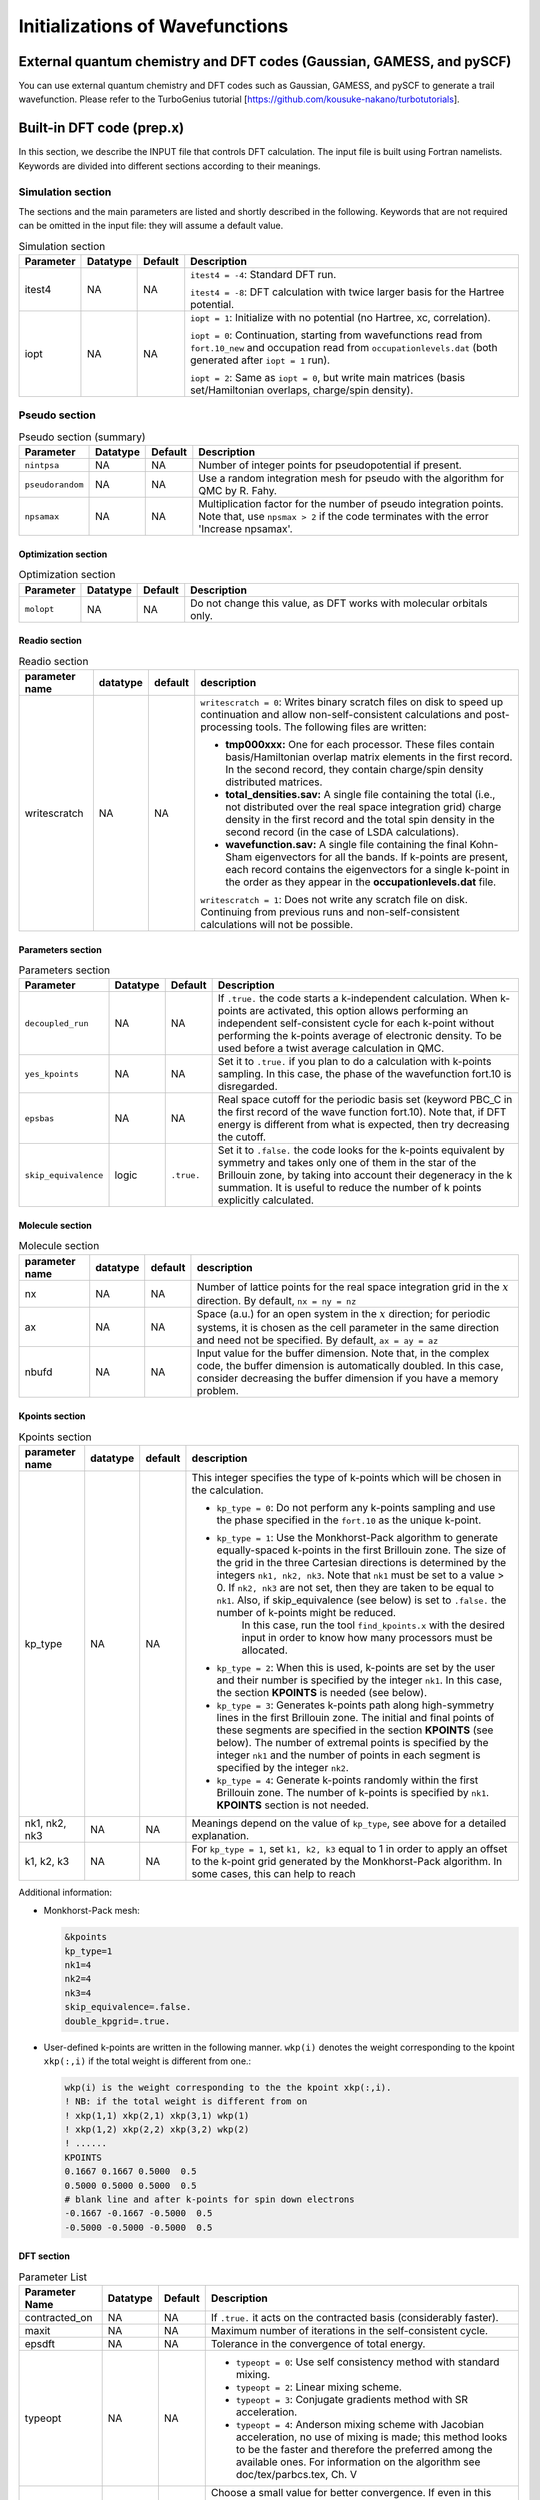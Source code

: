 .. TurboRVB_manual documentation master file, created by
   sphinx-quickstart on Thu Jan 24 00:11:17 2019.
   You can adapt this file completely to your liking, but it should at least
   contain the root `toctree` directive.


Initializations of Wavefunctions
================================================

External quantum chemistry and DFT codes (Gaussian, GAMESS, and pySCF)
----------------------------------------------------------------------------
You can use external quantum chemistry and DFT codes such as Gaussian, GAMESS, and pySCF to generate a trail wavefunction. Please refer to the TurboGenius tutorial [https://github.com/kousuke-nakano/turbotutorials].

Built-in DFT code (prep.x)
------------------------------------------------
In this section, we describe the INPUT file that controls DFT calculation. The input file is built using Fortran namelists. Keywords are divided into different sections according to their meanings.

Simulation section
^^^^^^^^^^^^^^^^^^^^^^^^^^^^^^^^^

The sections and the main parameters are listed and shortly described in the following. Keywords that are not required can be omitted in the input file: they will assume a default value.

.. csv-table:: Simulation section
   :header: "Parameter", "Datatype", "Default", "Description"

   "itest4", "NA", "NA", "``itest4 = -4``: Standard DFT run.

   ``itest4 = -8``: DFT calculation with twice larger basis for the Hartree potential."
   "iopt", "NA", "NA", "``iopt = 1``: Initialize with no potential (no Hartree, xc, correlation).

   ``iopt = 0``: Continuation, starting from wavefunctions read from ``fort.10_new`` and occupation read from ``occupationlevels.dat`` (both generated after ``iopt = 1`` run).

   ``iopt = 2``: Same as ``iopt = 0``, but write main matrices (basis set/Hamiltonian overlaps, charge/spin density)."

Pseudo section
^^^^^^^^^^^^^^^^^^^^^^^^^^^^^^^^^

.. csv-table:: Pseudo section (summary)
   :header: "Parameter", "Datatype", "Default", "Description"

   "``nintpsa``", "NA", "NA", "Number of integer points for pseudopotential if present."
   "``pseudorandom``", "NA", "NA", "Use a random integration mesh for pseudo with the algorithm for QMC by R. Fahy."
   "``npsamax``", "NA", "NA", "Multiplication factor for the number of pseudo integration points. Note that, use ``npsmax > 2`` if the code terminates with the error 'Increase npsamax'."

^^^^^^^^^^^^^^^^^^^^^^^^^^^^^^^^^
Optimization section
^^^^^^^^^^^^^^^^^^^^^^^^^^^^^^^^^

.. csv-table:: Optimization section
   :header: "Parameter", "Datatype", "Default", "Description"

   "``molopt``", "NA", "NA", "Do not change this value, as DFT works with molecular orbitals only."

^^^^^^^^^^^^^^^^^^^^^^^^^^^^^^^^^
Readio section
^^^^^^^^^^^^^^^^^^^^^^^^^^^^^^^^^

.. csv-table:: Readio section
   :header: "parameter name", "datatype", "default", "description"

   "writescratch", "NA", "NA", "``writescratch = 0``: Writes binary scratch files on disk to speed up continuation and allow non-self-consistent calculations and post-processing tools. The following files are written:

   - **tmp000xxx:** One for each processor. These files contain basis/Hamiltonian overlap matrix elements in the first record. In the second record, they contain charge/spin density distributed matrices.

   - **total_densities.sav:** A single file containing the total (i.e., not distributed over the real space integration grid) charge density in the first record and the total spin density in the second record (in the case of LSDA calculations).

   - **wavefunction.sav:** A single file containing the final Kohn-Sham eigenvectors for all the bands. If k-points are present, each record contains the eigenvectors for a single k-point in the order as they appear in the **occupationlevels.dat** file.

   ``writescratch = 1``: Does not write any scratch file on disk. Continuing from previous runs and non-self-consistent calculations will not be possible."


^^^^^^^^^^^^^^^^^^^^^^^^^^^^^^^^^
Parameters section
^^^^^^^^^^^^^^^^^^^^^^^^^^^^^^^^^

.. csv-table:: Parameters section
   :header: "Parameter", "Datatype", "Default", "Description"

   "``decoupled_run``", "NA", "NA", "If ``.true.`` the code starts a k-independent calculation. When k-points are activated, this option allows performing an independent self-consistent cycle for each k-point without performing the k-points average of electronic density. To be used before a twist average calculation in QMC."
   "``yes_kpoints``", "NA", "NA", "Set it to ``.true.`` if you plan to do a calculation with k-points sampling. In this case, the phase of the wavefunction fort.10 is disregarded."
   "``epsbas``", "NA", "NA", "Real space cutoff for the periodic basis set (keyword PBC_C in the first record of the wave function fort.10). Note that, if DFT energy is different from what is expected, then try decreasing the cutoff."
   "``skip_equivalence``", "logic", "``.true.``", "Set it to ``.false.`` the code looks for the k-points equivalent by symmetry and takes only one of them in the star of the Brillouin zone, by taking into account their degeneracy in the k summation. It is useful to reduce the number of k points explicitly calculated."
    
^^^^^^^^^^^^^^^^^^^^^^^^^^^^^^^^^
Molecule section
^^^^^^^^^^^^^^^^^^^^^^^^^^^^^^^^^

.. csv-table:: Molecule section
   :header: "parameter name", "datatype", "default", "description"

   "nx", "NA", "NA", "Number of lattice points for the real space integration grid in the :math:`x` direction. By default, ``nx = ny = nz``"
   "ax", "NA", "NA", "Space (a.u.) for an open system in the :math:`x` direction; for periodic systems, it is chosen as the cell parameter in the same direction and need not be specified. By default, ``ax = ay = az``"
   "nbufd", "NA", "NA", "Input value for the buffer dimension. Note that, in the complex code, the buffer dimension is automatically doubled. In this case, consider decreasing the buffer dimension if you have a memory problem."

^^^^^^^^^^^^^^^^^^^^^^^^^^^^^^^^^
Kpoints section
^^^^^^^^^^^^^^^^^^^^^^^^^^^^^^^^^

.. csv-table:: Kpoints section
   :header: "parameter name", "datatype", "default", "description"

   "kp_type", "NA", "NA", "This integer specifies the type of k-points which will be chosen in the calculation.

   - ``kp_type = 0``: Do not perform any k-points sampling and use the phase specified in the ``fort.10`` as the unique k-point.

   - ``kp_type = 1``: Use the Monkhorst-Pack algorithm to generate equally-spaced k-points in the first Brillouin zone. The size of the grid in the three Cartesian directions is determined by the integers ``nk1, nk2, nk3``. Note that ``nk1`` must be set to a value > 0. If ``nk2, nk3`` are not set, then they are taken to be equal to ``nk1``. Also, if skip_equivalence (see below) is set to ``.false.`` the number of k-points might be reduced.
                   In this case, run the tool ``find_kpoints.x`` with the desired input in order to know how many processors must be allocated.

   - ``kp_type = 2``: When this is used, k-points are set by the user and their number is specified by the integer ``nk1``. In this case, the section **KPOINTS** is needed (see below).

   - ``kp_type = 3``: Generates k-points path along high-symmetry lines in the first Brillouin zone. The initial and final points of these segments are specified in the section **KPOINTS** (see below). The number of extremal points is specified by the integer ``nk1`` and the number of points in each segment is specified by the integer ``nk2``.

   - ``kp_type = 4``: Generate k-points randomly within the first Brillouin zone. The number of k-points is specified by ``nk1``. **KPOINTS** section is not needed."
   "nk1, nk2, nk3", "NA", "NA", "Meanings depend on the value of ``kp_type``, see above for a detailed explanation."
   "k1, k2, k3", "NA", "NA", "For ``kp_type = 1``, set ``k1, k2, k3`` equal to 1 in order to apply an offset to the k-point grid generated by the Monkhorst-Pack algorithm. In some cases, this can help to reach"

Additional information:

- Monkhorst-Pack mesh:

  .. code-block:: bash

    &kpoints
    kp_type=1
    nk1=4
    nk2=4
    nk3=4
    skip_equivalence=.false.
    double_kpgrid=.true.

- User-defined k-points are written in the following manner.
  ``wkp(i)`` denotes the weight corresponding to the kpoint
  ``xkp(:,i)`` if the total weight is different from one.:

  .. code-block:: bash

    wkp(i) is the weight corresponding to the the kpoint xkp(:,i).
    ! NB: if the total weight is different from on
    ! xkp(1,1) xkp(2,1) xkp(3,1) wkp(1)
    ! xkp(1,2) xkp(2,2) xkp(3,2) wkp(2)
    ! ......
    KPOINTS
    0.1667 0.1667 0.5000  0.5
    0.5000 0.5000 0.5000  0.5
    # blank line and after k-points for spin down electrons
    -0.1667 -0.1667 -0.5000  0.5
    -0.5000 -0.5000 -0.5000  0.5

^^^^^^^^^^^^^^^^^^^^^^^^^^^^^^^^^
DFT section
^^^^^^^^^^^^^^^^^^^^^^^^^^^^^^^^^

.. csv-table:: Parameter List
   :header: "Parameter Name", "Datatype", "Default", "Description"

   "contracted_on", "NA", "NA", "If ``.true.`` it acts on the contracted basis (considerably faster)."
   "maxit", "NA", "NA", "Maximum number of iterations in the self-consistent cycle."
   "epsdft", "NA", "NA", "Tolerance in the convergence of total energy."
   "typeopt", "NA", "NA", "- ``typeopt = 0``: Use self consistency method with standard mixing.
   - ``typeopt = 2``: Linear mixing scheme.
   - ``typeopt = 3``: Conjugate gradients method with SR acceleration.
   - ``typeopt = 4``: Anderson mixing scheme with Jacobian acceleration, no use of mixing is made; this method looks to be the faster and therefore the preferred among the available ones. For information on the algorithm see doc/tex/parbcs.tex, Ch. V"
   "mixing", "NA", "NA", "Choose a small value for better convergence. If even in this way it does not converge, switch on the smearing technique setting ``optocc=1`` (suggested for open shell systems). Alternatively you can change iteration method with ``typeopt=3`` (conjugate gradients) which will certainly converge for mixing small enough. In these cases mixing means just the maximum amplitude in the step."
   "mixingder (abbr)", "NA", "NA", "- Case 1 (``typeopt = 3``): Used to evaluate numerically the first and second derivatives.
   - Case 2 (``typeopt = 4``): Used to be closer to the linear regime for the evaluation of the Jacobian (``mixingder`` << 1)."
   "tfcut", "NA", "NA", "Used only with ``typeopt = 0/2/4``. It is used for preconditioning to improve convergence of small q charge fluctuations. Suggested value of ``tfcut`` :math:`= \frac{1}{{xi_{TF}}^2}`  where :math:`xi` is the Thomas-Fermi length expressed in a.u."
   "orthodiag", "NA", "NA", "``.false.`` the Kohn-Sham eigenvectors are not orthogonalized after each Hamiltonian diagonalization."
   "maxold", "NA", "NA", "The number of previous iterations to be considered in the numerical evaluation of Jacobian with ``typeopt = 4``."
   "typedft", "NA", "NA", "- ``typedft = 0``: DFT calculation with Hartree potential only.
   - ``typedft = 1``: LDA (PZ 1981).
   - ``typedft = 2``: LDA (OB 1994).
   - ``typedft = -1,-2``: Same as the two above, but with the corresponding fit performed by imposing continuity in the correlation energy at :math:`rs = 1`.
   - ``typedft = 3``: KZK finite volume DFT: should be more accurate for finite volume.
   - ``typedft = -3``: Different fitting procedure, suitable for open systems. Could be used with periodic systems too, but it is less stable.
   - ``typedft = 4``: Standard LSDA.
   - ``typedft = -4``: Standard LSDA, but with the corresponding fit performed by imposing continuity in the correlation energy at :math:`rs = 1`.
   - ``typedft = 5``: LSDA + KZK (not applied on spin) (``typedft = -5`` similar to ``typedft = -3``)."
   "weightvh", "NA", "NA", "Weight of the hartree potential. Setting ``weightvh`` :math:`\neq 1` is used just for testing."
   "weightxc", "NA", "NA", "Weight of the exchange energy. When ``weightxc`` :math:`= 0` no exchange and when :math:`weightcorr = 1` standard LDA is used."
   "weightcorr", "NA", "NA", "Weight of the correlation energy, e.g. ``weightcorr`` :math:`= 0` no correlation, ``weightcorr`` :math:`= 1` standard LDA."
   "optocc", "NA", "NA", "- ``optocc = 0``: Use standard occupation of levels. It works well only for closed shell systems (insulators or special cases). Occupations are read from standard input (see below); the number of occupations read is chosen by the parameter ``nelocc`` (``neloccdo`` for down spin electrons) which must be specified in input. In this case we have ``occupations(1:nelocc) = 2`` for LDA; ``occupations(1:nelocc) = 1`` && ``occupationdo(1:neloccdo) = 1`` for LSDA.
   - ``optocc = 1``: Use a smeared Fermi distribution with a spread given by the parameter ``epsshell`` (see below). In this case:  :math:`occupations(i) = \exp{ \frac{eig(i)-ef}{epsshell}+1}` where the Fermi energy :math:`ef` is determined by the constraint, sum(occupations(1:bands)) = no. of electrons via bisection method . For LSDA (``|typedft| = 4, 5``) two Fermi distributions are introduced for up and down electrons. In the case of k-points sampling, the Fermi energy is determined by averaging over :math:`ef` computed for each k-point."
   "epsshell", "NA", "NA", "Spread of the Fermi distribution used when ``optocc = 1``. The unit is Ha."
   "memlarge", "NA", "NA", "Optimize speed at the cost of much greater memory requirements. The whole basis set is saved on disk!"
   "epsover", "NA", "NA", "Minimum tolerance for the lowest eigenvalues of the overlap matrix. If ``epsover`` < 0  no orthogonalization is implemented (faster but less stable)."
   "mincond", "NA", "NA", "Disregard the first ``mincond``-1 direction regardless of the condition number limited by ``epsover``. This is useful to have better cancellation errors as a function e.g. of pressure."
   "maxcg", "NA", "NA", "With ``typeopt = 3`` (conjugate gradient) each ``maxcg`` steps restart the conj. grad. procedure. If ``maxcg = 0`` no restarting is performed (discouraged since numerically unstable)."
   "bands", "NA", "NA", "The number of lowest eigenvalues of Khon-Sham equations to be evaluated. By default ``bands = nelup + 7`` where ``nelup`` is the number of spin up electrons. This corresponds to assuming at most an 8-fold degenerancy in the last occupied shell."
   "nelocc", "NA", "NA", "If ``nelocc`` > 0, it is the number of occupations that are read in the last record of the input file. Occupation values can only be (0,2] (paired orbitals), -1 (unpaired at the end) or 0 (unoccupied). If ``nxs`` :math:`\times` ``nys`` :math:`\times` ``nzs`` > 0 this record is just after the ones to read the input magnetization (see below)."
   "neloccdo", "NA", "NA", "It is similar to ``nelocc`` but for the spin down electrons which are assumed with no unpaired orbitals. Another record with ``neloccdo`` integers be written below. Note that, in this case occupations for up spin can take values 1 (occupied paired orbital), -1 (unpaired), 0 (unoccupied orbital). Instead occupations for down spin electrons can take values 1 (occupied paired orbital) and 0 (unoccupied orbital)."
   "randspin", "NA", "NA", "Used for initializing magnetization. If ``randspin`` > 0, add random component to the orbitals. If ``randspin`` < 0 initialize with maximum possible spin given density and grid (see below). If zero no action."
   "jaccond", "NA", "NA", "Minimum threshold for the condition matrix in the self-consistent approach ``typeopt = 4``."
   "nxs nys nzs", "NA", "NA", "Dimension of the grid where the magnetization is defined along the :math:`x`, :math:`y`, :math:`z` direction. The format is written below."
   "h_field", "NA", "NA", "If ``h\_field`` > (<) 0 put a magnetic field increasing (decreasing) the magnetization with the staggering given by the table sxyz defined for ``randspin``."
   "optimize_overs", "NA", "NA", "If ``.true.`` optimize the overlap matrices calculation if the phase for spin down electrons is equal or opposite to the phase for up spin electrons. Otherwise it is automatically set to ``.false.``."
   "write_den", "NA", "NA", "If ``.true.`` write the overlap matrix elements for effective Hamiltonian calculations to the disk."
   "zero_jas", "NA", "NA", "If ``.true.`` set the one-body Jastrow to zero at the end of the DFT calculation."
   "fix_density", "NA", "NA", "If the flag ``decoupled_run`` is set to ``.true.`` (&parameters card) as well as the ``yes_kpoints`` flag (&kpoints card), the k-points are evolved independently but using the averaged electronic density."

Additional information:

- ``nxs`` ``nys`` ``nzs``

  Dimension of the grid where the magnetization is defined along the :math:`x`, :math:`y`, :math:`z` direction:
  The format is

  .. code-block:: bash

        !  After "/" or "occupation list"
        ! # empty line
        ! s111 s211 s311 ... snxs11
        ! s121 s221 s321 ... snxs11
        ! s1nys1 ... ... ... snxsnys1
        ! # empty line
        ! s112 s212 s312 ... snxs12
        ! ...
        ! # empty line
        ! s11nzs s21nzs s31nzs ... snxs1nzs
        ! ...
        ! s1nysnzs ... ... ... snxsnysnzs

..
  ^^^^^^^^^^^^^^^^^^^^^^^^^^^^^^^^^
  Band_structure section
  ^^^^^^^^^^^^^^^^^^^^^^^^^^^^^^^^^
  This card should be used if and only if the flag ``compute_bands`` is set to ``.true.`` in the **&simulation** card.
  ``task`` (default: `0`) Flag to specify which quantity to compute after a non self-consistent run. It is ignored if ``type_comp_dft = 0``.
      ``task = 0`` Do not compute anything.
      ``task = 1`` Band structure plot (use ``kp_type = 2/3`` in the k-points card to specify the path in the Brillouin zone).
      ``task = 2`` Density of States calculations using smearing parameter given by ``epsshell``. The integer ``optocc`` must be set to 1.
  ``emin`` min(eigenvalue): minimum value of the energy to be included in band structure or DOS plot.
  ``emax`` max(eigenvalue): maximum value of the energy to be included in band structure or DOS plot.
  ``deltaE`` Energy bin for computing the density of states (task = 2).


